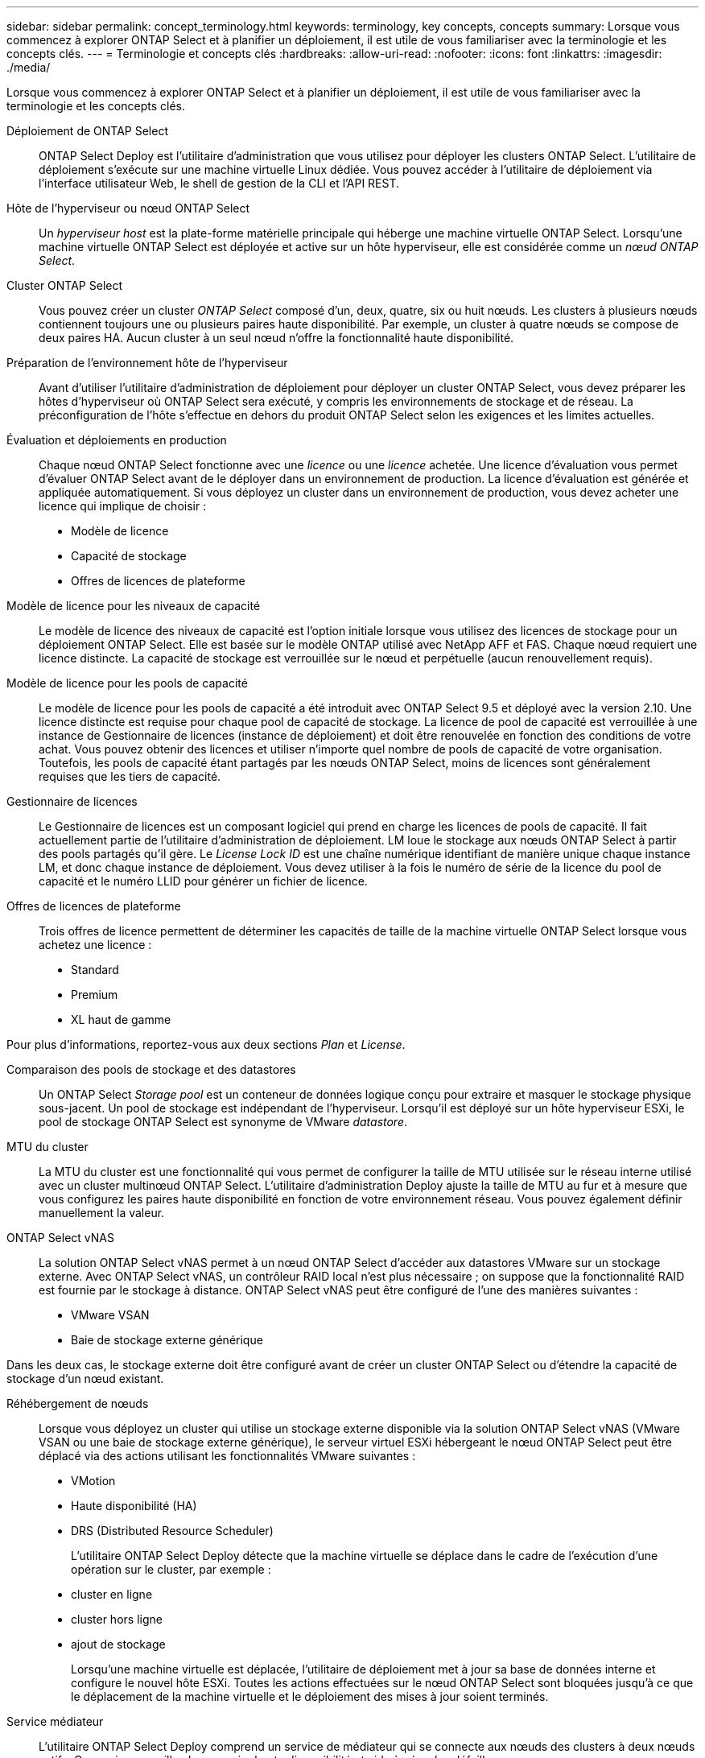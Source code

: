 ---
sidebar: sidebar 
permalink: concept_terminology.html 
keywords: terminology, key concepts, concepts 
summary: Lorsque vous commencez à explorer ONTAP Select et à planifier un déploiement, il est utile de vous familiariser avec la terminologie et les concepts clés. 
---
= Terminologie et concepts clés
:hardbreaks:
:allow-uri-read: 
:nofooter: 
:icons: font
:linkattrs: 
:imagesdir: ./media/


[role="lead"]
Lorsque vous commencez à explorer ONTAP Select et à planifier un déploiement, il est utile de vous familiariser avec la terminologie et les concepts clés.

Déploiement de ONTAP Select:: ONTAP Select Deploy est l'utilitaire d'administration que vous utilisez pour déployer les clusters ONTAP Select. L'utilitaire de déploiement s'exécute sur une machine virtuelle Linux dédiée. Vous pouvez accéder à l'utilitaire de déploiement via l'interface utilisateur Web, le shell de gestion de la CLI et l'API REST.
Hôte de l'hyperviseur ou nœud ONTAP Select:: Un _hyperviseur host_ est la plate-forme matérielle principale qui héberge une machine virtuelle ONTAP Select. Lorsqu'une machine virtuelle ONTAP Select est déployée et active sur un hôte hyperviseur, elle est considérée comme un _nœud ONTAP Select_.
Cluster ONTAP Select:: Vous pouvez créer un cluster _ONTAP Select_ composé d'un, deux, quatre, six ou huit nœuds. Les clusters à plusieurs nœuds contiennent toujours une ou plusieurs paires haute disponibilité. Par exemple, un cluster à quatre nœuds se compose de deux paires HA. Aucun cluster à un seul nœud n'offre la fonctionnalité haute disponibilité.
Préparation de l'environnement hôte de l'hyperviseur:: Avant d'utiliser l'utilitaire d'administration de déploiement pour déployer un cluster ONTAP Select, vous devez préparer les hôtes d'hyperviseur où ONTAP Select sera exécuté, y compris les environnements de stockage et de réseau. La préconfiguration de l'hôte s'effectue en dehors du produit ONTAP Select selon les exigences et les limites actuelles.
Évaluation et déploiements en production:: Chaque nœud ONTAP Select fonctionne avec une _licence_ ou une _licence_ achetée. Une licence d'évaluation vous permet d'évaluer ONTAP Select avant de le déployer dans un environnement de production. La licence d'évaluation est générée et appliquée automatiquement. Si vous déployez un cluster dans un environnement de production, vous devez acheter une licence qui implique de choisir :
+
--
* Modèle de licence
* Capacité de stockage
* Offres de licences de plateforme


--
Modèle de licence pour les niveaux de capacité:: Le modèle de licence des niveaux de capacité est l'option initiale lorsque vous utilisez des licences de stockage pour un déploiement ONTAP Select. Elle est basée sur le modèle ONTAP utilisé avec NetApp AFF et FAS. Chaque nœud requiert une licence distincte. La capacité de stockage est verrouillée sur le nœud et perpétuelle (aucun renouvellement requis).
Modèle de licence pour les pools de capacité:: Le modèle de licence pour les pools de capacité a été introduit avec ONTAP Select 9.5 et déployé avec la version 2.10. Une licence distincte est requise pour chaque pool de capacité de stockage. La licence de pool de capacité est verrouillée à une instance de Gestionnaire de licences (instance de déploiement) et doit être renouvelée en fonction des conditions de votre achat. Vous pouvez obtenir des licences et utiliser n'importe quel nombre de pools de capacité de votre organisation. Toutefois, les pools de capacité étant partagés par les nœuds ONTAP Select, moins de licences sont généralement requises que les tiers de capacité.
Gestionnaire de licences:: Le Gestionnaire de licences est un composant logiciel qui prend en charge les licences de pools de capacité. Il fait actuellement partie de l'utilitaire d'administration de déploiement. LM loue le stockage aux nœuds ONTAP Select à partir des pools partagés qu'il gère. Le _License Lock ID_ est une chaîne numérique identifiant de manière unique chaque instance LM, et donc chaque instance de déploiement. Vous devez utiliser à la fois le numéro de série de la licence du pool de capacité et le numéro LLID pour générer un fichier de licence.
Offres de licences de plateforme:: Trois offres de licence permettent de déterminer les capacités de taille de la machine virtuelle ONTAP Select lorsque vous achetez une licence :
+
--
* Standard
* Premium
* XL haut de gamme


--


Pour plus d'informations, reportez-vous aux deux sections _Plan_ et _License_.

Comparaison des pools de stockage et des datastores:: Un ONTAP Select _Storage pool_ est un conteneur de données logique conçu pour extraire et masquer le stockage physique sous-jacent. Un pool de stockage est indépendant de l'hyperviseur. Lorsqu'il est déployé sur un hôte hyperviseur ESXi, le pool de stockage ONTAP Select est synonyme de VMware _datastore_.
MTU du cluster:: La MTU du cluster est une fonctionnalité qui vous permet de configurer la taille de MTU utilisée sur le réseau interne utilisé avec un cluster multinœud ONTAP Select. L'utilitaire d'administration Deploy ajuste la taille de MTU au fur et à mesure que vous configurez les paires haute disponibilité en fonction de votre environnement réseau. Vous pouvez également définir manuellement la valeur.
ONTAP Select vNAS:: La solution ONTAP Select vNAS permet à un nœud ONTAP Select d'accéder aux datastores VMware sur un stockage externe. Avec ONTAP Select vNAS, un contrôleur RAID local n'est plus nécessaire ; on suppose que la fonctionnalité RAID est fournie par le stockage à distance. ONTAP Select vNAS peut être configuré de l'une des manières suivantes :
+
--
* VMware VSAN
* Baie de stockage externe générique


--


Dans les deux cas, le stockage externe doit être configuré avant de créer un cluster ONTAP Select ou d'étendre la capacité de stockage d'un nœud existant.

Réhébergement de nœuds:: Lorsque vous déployez un cluster qui utilise un stockage externe disponible via la solution ONTAP Select vNAS (VMware VSAN ou une baie de stockage externe générique), le serveur virtuel ESXi hébergeant le nœud ONTAP Select peut être déplacé via des actions utilisant les fonctionnalités VMware suivantes :
+
--
* VMotion
* Haute disponibilité (HA)
* DRS (Distributed Resource Scheduler)
+
L'utilitaire ONTAP Select Deploy détecte que la machine virtuelle se déplace dans le cadre de l'exécution d'une opération sur le cluster, par exemple :

* cluster en ligne
* cluster hors ligne
* ajout de stockage
+
Lorsqu'une machine virtuelle est déplacée, l'utilitaire de déploiement met à jour sa base de données interne et configure le nouvel hôte ESXi. Toutes les actions effectuées sur le nœud ONTAP Select sont bloquées jusqu'à ce que le déplacement de la machine virtuelle et le déploiement des mises à jour soient terminés.



--
Service médiateur:: L'utilitaire ONTAP Select Deploy comprend un service de médiateur qui se connecte aux nœuds des clusters à deux nœuds actifs. Ce service surveille chaque paire haute disponibilité et aide à gérer les défaillances.



CAUTION: Si vous disposez d'un ou de plusieurs clusters à deux nœuds actifs, ONTAP Select déploie une machine virtuelle gérant les clusters doit être en cours d'exécution en permanence. Si la machine virtuelle déployée est arrêtée, le service de médiateur n'est pas disponible et la capacité HA est perdue pour les clusters à deux nœuds.

Les SDS dans MetroCluster:: MetroCluster SDS est une fonctionnalité qui offre une option de configuration supplémentaire lors du déploiement d'un cluster ONTAP Select à deux nœuds. Contrairement à un déploiement ROBO classique à deux nœuds, les nœuds MetroCluster SDS peuvent être séparés de beaucoup plus loin. Cette séparation physique permet d'autres cas d'utilisation, comme la reprise après incident. Vous devez disposer d'une licence Premium ou d'une licence supérieure pour utiliser MetroCluster SDS. De plus, le réseau entre les nœuds doit prendre en charge une latence minimale.
Magasin des identifiants:: Le magasin déployer les informations d'identification est une base de données sécurisée contenant les informations d'identification des comptes. Il est utilisé principalement pour enregistrer les hôtes d'hyperviseur dans le cadre de la création d'un nouveau cluster. Pour plus d'informations, reportez-vous à la section _Plan_.
Efficacité du stockage:: ONTAP Select fournit des options d'efficacité du stockage similaires aux options d'efficacité du stockage présentes sur les baies FAS et AFF. En théorie, la solution ONTAP Select avec des SSD DAS (Direct-Attached Storage) (avec une licence Premium) est similaire à une baie AFF. Les configurations utilisant un système DAS avec des disques durs et toutes les configurations vNAS doivent être considérées comme une baie FAS. La principale différence entre les deux configurations est que ONTAP Select avec disques SSD DAS prend en charge la déduplication à la volée au niveau de l'agrégat et la déduplication en arrière-plan au niveau de l'agrégat. Les autres options d'efficacité du stockage sont disponibles pour les deux configurations.
+
--
Les configurations vNAS par défaut activent une fonctionnalité d'optimisation des écritures appelée SIDL (Single instance Data logging). Avec ONTAP Select 9.6 et versions ultérieures, les fonctionnalités d'efficacité du stockage de ONTAP en arrière-plan sont qualifiées dans cette configuration par la ligne d'information suivante. Pour plus d'informations, reportez-vous à la section _Deep Dive_.

--
Mise à jour du cluster:: Une fois le cluster créé, vous pouvez modifier la configuration du cluster ou de la machine virtuelle en dehors de l'utilitaire de déploiement à l'aide des outils d'administration ONTAP ou de l'hyperviseur. Vous pouvez également migrer une machine virtuelle qui modifie la configuration. Lorsque ces modifications se produisent, l'utilitaire Deploy n'est pas mis à jour automatiquement et peut devenir désynchronisé avec l'état du cluster. Vous pouvez utiliser la fonction d'actualisation du cluster pour mettre à jour la base de données de configuration de déploiement. La mise à jour du cluster est disponible via l'interface utilisateur Web de déploiement, le shell de gestion de l'interface de ligne de commandes et l'API REST.
RAID logiciel:: Lors de l'utilisation du stockage DAS, les fonctionnalités RAID sont généralement fournies par l'intermédiaire d'un contrôleur RAID matériel local. Vous pouvez à la place configurer un nœud pour utiliser _Software RAID_ où le nœud ONTAP Select fournit la fonctionnalité RAID. Si vous utilisez le RAID logiciel, un contrôleur RAID matériel n'est plus nécessaire.
Installation de l'image ONTAP Select:: Depuis ONTAP Select Deploy 2.8, l'utilitaire d'administration Deploy ne contient qu'une seule version de ONTAP Select. La version incluse est la version la plus récente disponible au moment de la publication. La fonctionnalité d'installation d'images ONTAP Select vous permet d'ajouter des versions antérieures de ONTAP Select à votre instance de l'utilitaire de déploiement. Vous pouvez ensuite les utiliser lors du déploiement d'un cluster ONTAP Select. Voir link:task_cli_deploy_image_add.html["Ajoutez des images ONTAP Select pour plus d'informations"].



NOTE: Vous ne devez ajouter qu'une image ONTAP Select avec une version antérieure à la version d'origine incluse avec votre instance de déploiement. L'ajout de versions ultérieures de ONTAP Select sans mise à jour du déploiement n'est pas pris en charge.

Administration d'un cluster ONTAP Select après son déploiement:: Une fois que vous avez déployé un cluster ONTAP Select, vous pouvez le configurer comme s'il s'agit d'un cluster ONTAP matériel. Par exemple, vous pouvez configurer un cluster ONTAP Select à l'aide de System Manager ou de l'interface de ligne de commandes ONTAP standard.


.Informations associées
link:task_cli_deploy_image_add.html["Ajoutez une image ONTAP Select à déployer"]
